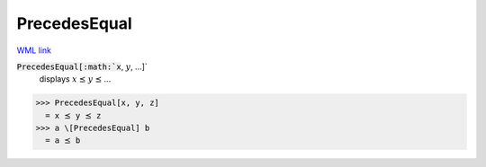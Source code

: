 PrecedesEqual
=============

`WML link <https://reference.wolfram.com/language/ref/PrecedesEqual.html>`_


:code:`PrecedesEqual[:math:`x`, :math:`y`, ...]`
    displays :math:`x` ⪯ :math:`y` ⪯ ...





>>> PrecedesEqual[x, y, z]
  = x ⪯ y ⪯ z
>>> a \[PrecedesEqual] b
  = a ⪯ b
